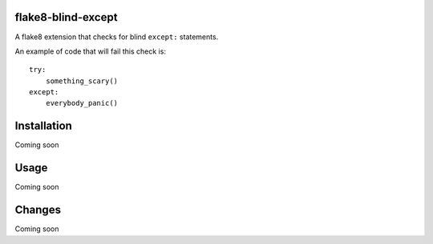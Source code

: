flake8-blind-except
===================

A flake8 extension that checks for blind ``except:`` statements.

An example of code that will fail this check is::

    try:
        something_scary()
    except:
        everybody_panic()

Installation
===========

Coming soon

Usage
====

Coming soon

Changes
======

Coming soon
